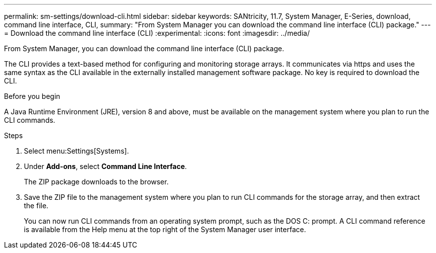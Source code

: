 ---
permalink: sm-settings/download-cli.html
sidebar: sidebar
keywords: SANtricity, 11.7, System Manager, E-Series, download, command line interface, CLI,
summary: "From System Manager you can download the command line interface (CLI) package."
---
= Download the command line interface (CLI)
:experimental:
:icons: font
:imagesdir: ../media/

[.lead]
From System Manager, you can download the command line interface (CLI) package.

The CLI provides a text-based method for configuring and monitoring storage arrays. It communicates via https and uses the same syntax as the CLI available in the externally installed management software package. No key is required to download the CLI.

.Before you begin

A Java Runtime Environment (JRE), version 8 and above, must be available on the management system where you plan to run the CLI commands.

.Steps

. Select menu:Settings[Systems].
. Under *Add-ons*, select *Command Line Interface*.
+
The ZIP package downloads to the browser.

. Save the ZIP file to the management system where you plan to run CLI commands for the storage array, and then extract the file.
+
You can now run CLI commands from an operating system prompt, such as the DOS C: prompt. A CLI command reference is available from the Help menu at the top right of the System Manager user interface.
